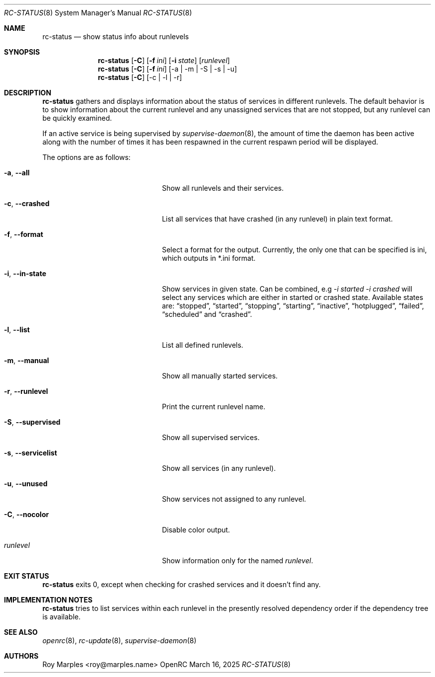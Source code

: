 .\" Copyright (c) 2007-2025 The OpenRC Authors.
.\" See the Authors file at the top-level directory of this distribution and
.\" https://github.com/OpenRC/openrc/blob/HEAD/AUTHORS
.\"
.\" This file is part of OpenRC. It is subject to the license terms in
.\" the LICENSE file found in the top-level directory of this
.\" distribution and at https://github.com/OpenRC/openrc/blob/HEAD/LICENSE
.\" This file may not be copied, modified, propagated, or distributed
.\"    except according to the terms contained in the LICENSE file.
.\"
.Dd March 16, 2025
.Dt RC-STATUS 8 SMM
.Os OpenRC
.Sh NAME
.Nm rc-status
.Nd show status info about runlevels
.Sh SYNOPSIS
.Nm
.Op Fl C
.Op Fl f Ar ini
.Op Fl i Ar state
.Op Ar runlevel
.Nm
.Op Fl C
.Op Fl f Ar ini
.Op -a | -m | -S | -s | -u
.Nm
.Op Fl C
.Op -c | -l | -r
.Sh DESCRIPTION
.Nm
gathers and displays information about the status of services
in different runlevels.  The default behavior is to show information
about the current runlevel and any unassigned services that are not stopped,
but any runlevel can be quickly examined.
.Pp
If an active service is being supervised by
.Xr supervise-daemon 8 ,
the amount of time the daemon has been active along with the number of
times it has been respawned in the current respawn period will be
displayed.
.Pp
The options are as follows:
.Bl -tag -width ".Fl test , test string"
.It Fl a , -all
Show all runlevels and their services.
.It Fl c , -crashed
List all services that have crashed (in any runlevel) in plain text format.
.It Fl f , -format
Select a format for the output. Currently, the only one that can be
specified is ini, which outputs in *.ini format.
.It Fl i , -in-state
Show services in given state. Can be combined, e.g
.Ar -i started -i crashed
will select any services which are either in started or crashed state.
Available states are:
.Dq stopped ,
.Dq started ,
.Dq stopping ,
.Dq starting ,
.Dq inactive ,
.Dq hotplugged ,
.Dq failed ,
.Dq scheduled
and
.Dq crashed .
.It Fl l , -list
List all defined runlevels.
.It Fl m , -manual
Show all manually started services.
.It Fl r , -runlevel
Print the current runlevel name.
.It Fl S , -supervised
Show all supervised services.
.It Fl s , -servicelist
Show all services (in any runlevel).
.It Fl u , -unused
Show services not assigned to any runlevel.
.It Fl C , -nocolor
Disable color output.
.It Ar runlevel
Show information only for the named
.Ar runlevel .
.El
.Sh EXIT STATUS
.Nm
exits 0, except when checking for crashed services and it doesn't find any.
.Sh IMPLEMENTATION NOTES
.Nm
tries to list services within each runlevel in the presently resolved
dependency order if the dependency tree is available.
.Sh SEE ALSO
.Xr openrc 8 ,
.Xr rc-update 8 ,
.Xr supervise-daemon 8
.Sh AUTHORS
.An Roy Marples <roy@marples.name>
